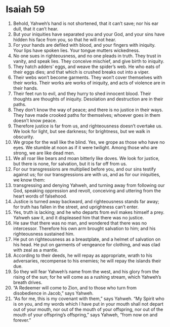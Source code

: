 ﻿
* Isaiah 59
1. Behold, Yahweh’s hand is not shortened, that it can’t save; nor his ear dull, that it can’t hear. 
2. But your iniquities have separated you and your God, and your sins have hidden his face from you, so that he will not hear. 
3. For your hands are defiled with blood, and your fingers with iniquity. Your lips have spoken lies. Your tongue mutters wickedness. 
4. No one sues in righteousness, and no one pleads in truth. They trust in vanity, and speak lies. They conceive mischief, and give birth to iniquity. 
5. They hatch adders’ eggs, and weave the spider’s web. He who eats of their eggs dies; and that which is crushed breaks out into a viper. 
6. Their webs won’t become garments. They won’t cover themselves with their works. Their works are works of iniquity, and acts of violence are in their hands. 
7. Their feet run to evil, and they hurry to shed innocent blood. Their thoughts are thoughts of iniquity. Desolation and destruction are in their paths. 
8. They don’t know the way of peace; and there is no justice in their ways. They have made crooked paths for themselves; whoever goes in them doesn’t know peace. 
9. Therefore justice is far from us, and righteousness doesn’t overtake us. We look for light, but see darkness; for brightness, but we walk in obscurity. 
10. We grope for the wall like the blind. Yes, we grope as those who have no eyes. We stumble at noon as if it were twilight. Among those who are strong, we are like dead men. 
11. We all roar like bears and moan bitterly like doves. We look for justice, but there is none, for salvation, but it is far off from us. 
12. For our transgressions are multiplied before you, and our sins testify against us; for our transgressions are with us, and as for our iniquities, we know them: 
13. transgressing and denying Yahweh, and turning away from following our God, speaking oppression and revolt, conceiving and uttering from the heart words of falsehood. 
14. Justice is turned away backward, and righteousness stands far away; for truth has fallen in the street, and uprightness can’t enter. 
15. Yes, truth is lacking; and he who departs from evil makes himself a prey. Yahweh saw it, and it displeased him that there was no justice. 
16. He saw that there was no man, and wondered that there was no intercessor. Therefore his own arm brought salvation to him; and his righteousness sustained him. 
17. He put on righteousness as a breastplate, and a helmet of salvation on his head. He put on garments of vengeance for clothing, and was clad with zeal as a mantle. 
18. According to their deeds, he will repay as appropriate, wrath to his adversaries, recompense to his enemies; he will repay the islands their due. 
19. So they will fear Yahweh’s name from the west, and his glory from the rising of the sun; for he will come as a rushing stream, which Yahweh’s breath drives. 
20. “A Redeemer will come to Zion, and to those who turn from disobedience in Jacob,” says Yahweh. 
21. “As for me, this is my covenant with them,” says Yahweh. “My Spirit who is on you, and my words which I have put in your mouth shall not depart out of your mouth, nor out of the mouth of your offspring, nor out of the mouth of your offspring’s offspring,” says Yahweh, “from now on and forever.” 

